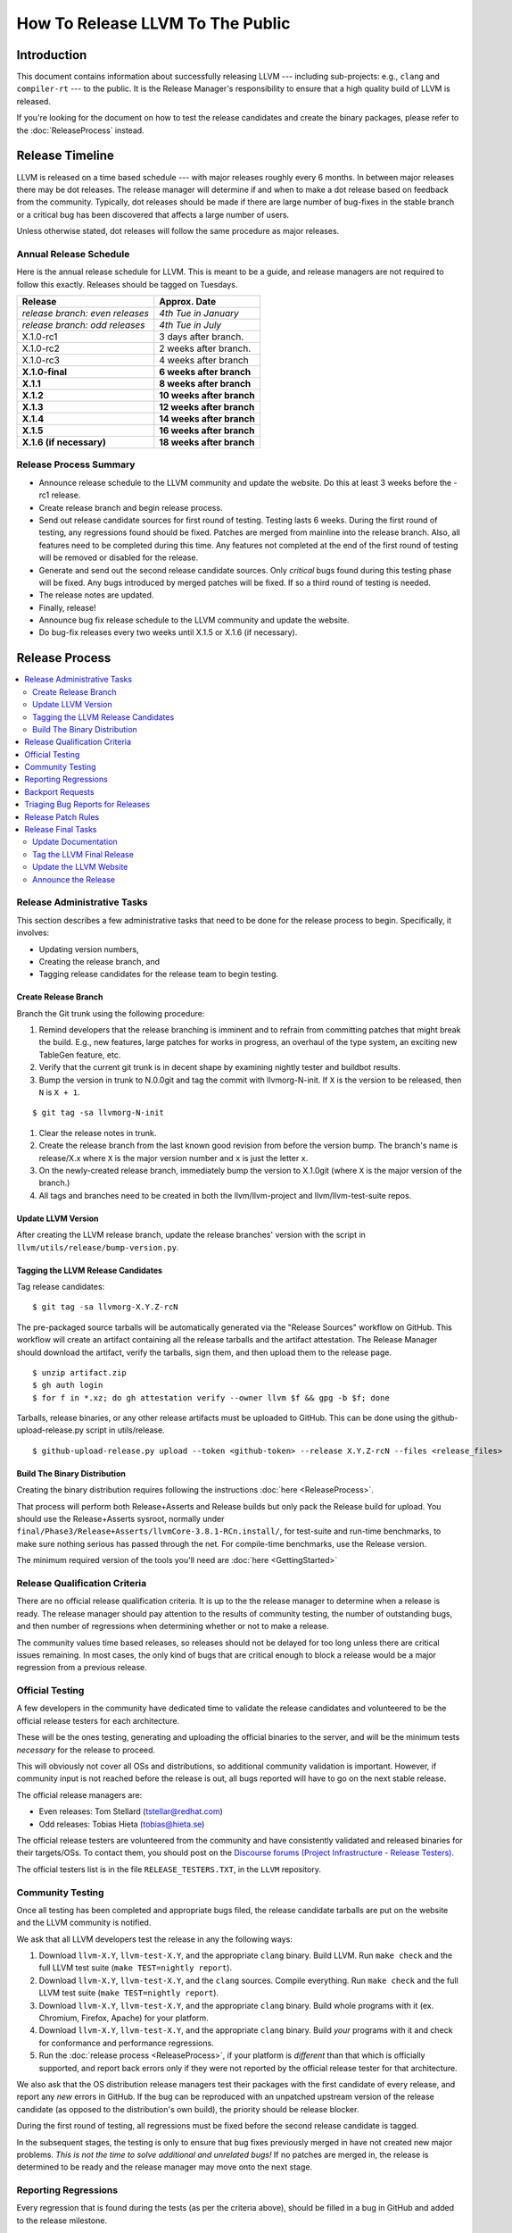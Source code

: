 =================================
How To Release LLVM To The Public
=================================

Introduction
============

This document contains information about successfully releasing LLVM ---
including sub-projects: e.g., ``clang`` and ``compiler-rt`` --- to the public.
It is the Release Manager's responsibility to ensure that a high quality build
of LLVM is released.

If you're looking for the document on how to test the release candidates and
create the binary packages, please refer to the :doc:`ReleaseProcess` instead.

.. _timeline:

Release Timeline
================

LLVM is released on a time based schedule --- with major releases roughly
every 6 months.  In between major releases there may be dot releases.
The release manager will determine if and when to make a dot release based
on feedback from the community.  Typically, dot releases should be made if
there are large number of bug-fixes in the stable branch or a critical bug
has been discovered that affects a large number of users.

Unless otherwise stated, dot releases will follow the same procedure as
major releases.

Annual Release Schedule
-----------------------

Here is the annual release schedule for LLVM.  This is meant to be a
guide, and release managers are not required to follow this exactly.
Releases should be tagged on Tuesdays.

=============================== =========================
Release                         Approx. Date
=============================== =========================
*release branch: even releases* *4th Tue in January*
*release branch: odd releases*  *4th Tue in July*
X.1.0-rc1                       3 days after branch.
X.1.0-rc2                       2 weeks after branch.
X.1.0-rc3                       4 weeks after branch
**X.1.0-final**                 **6 weeks after branch**
**X.1.1**                       **8 weeks after branch**
**X.1.2**                       **10 weeks after branch**
**X.1.3**                       **12 weeks after branch**
**X.1.4**                       **14 weeks after branch**
**X.1.5**                       **16 weeks after branch**
**X.1.6 (if necessary)**        **18 weeks after branch**
=============================== =========================

Release Process Summary
-----------------------

* Announce release schedule to the LLVM community and update the website.  Do
  this at least 3 weeks before the -rc1 release.

* Create release branch and begin release process.

* Send out release candidate sources for first round of testing.  Testing lasts
  6 weeks.  During the first round of testing, any regressions found should be
  fixed.  Patches are merged from mainline into the release branch.  Also, all
  features need to be completed during this time.  Any features not completed at
  the end of the first round of testing will be removed or disabled for the
  release.

* Generate and send out the second release candidate sources.  Only *critical*
  bugs found during this testing phase will be fixed.  Any bugs introduced by
  merged patches will be fixed.  If so a third round of testing is needed.

* The release notes are updated.

* Finally, release!

* Announce bug fix release schedule to the LLVM community and update the website.

* Do bug-fix releases every two weeks until X.1.5 or X.1.6 (if necessary).

Release Process
===============

.. contents::
   :local:

Release Administrative Tasks
----------------------------

This section describes a few administrative tasks that need to be done for the
release process to begin.  Specifically, it involves:

* Updating version numbers,

* Creating the release branch, and

* Tagging release candidates for the release team to begin testing.

Create Release Branch
^^^^^^^^^^^^^^^^^^^^^

Branch the Git trunk using the following procedure:

#. Remind developers that the release branching is imminent and to refrain from
   committing patches that might break the build.  E.g., new features, large
   patches for works in progress, an overhaul of the type system, an exciting
   new TableGen feature, etc.

#. Verify that the current git trunk is in decent shape by
   examining nightly tester and buildbot results.

#. Bump the version in trunk to N.0.0git and tag the commit with llvmorg-N-init.
   If ``X`` is the version to be released, then ``N`` is ``X + 1``.

::

  $ git tag -sa llvmorg-N-init

#. Clear the release notes in trunk.

#. Create the release branch from the last known good revision from before the
   version bump.  The branch's name is release/X.x where ``X`` is the major version
   number and ``x`` is just the letter ``x``.

#. On the newly-created release branch, immediately bump the version
   to X.1.0git (where ``X`` is the major version of the branch.)

#. All tags and branches need to be created in both the llvm/llvm-project and
   llvm/llvm-test-suite repos.

Update LLVM Version
^^^^^^^^^^^^^^^^^^^

After creating the LLVM release branch, update the release branches'
version with the script in ``llvm/utils/release/bump-version.py``.

Tagging the LLVM Release Candidates
^^^^^^^^^^^^^^^^^^^^^^^^^^^^^^^^^^^

Tag release candidates:

::

  $ git tag -sa llvmorg-X.Y.Z-rcN

The pre-packaged source tarballs will be automatically generated via the
"Release Sources" workflow on GitHub.  This workflow will create an artifact
containing all the release tarballs and the artifact attestation.  The
Release Manager should download the artifact, verify the tarballs, sign them,
and then upload them to the release page.

::

  $ unzip artifact.zip
  $ gh auth login
  $ for f in *.xz; do gh attestation verify --owner llvm $f && gpg -b $f; done

Tarballs, release binaries,  or any other release artifacts must be uploaded to
GitHub.  This can be done using the github-upload-release.py script in utils/release.

::

  $ github-upload-release.py upload --token <github-token> --release X.Y.Z-rcN --files <release_files>


Build The Binary Distribution
^^^^^^^^^^^^^^^^^^^^^^^^^^^^^^^

Creating the binary distribution requires following the instructions
:doc:`here <ReleaseProcess>`.

That process will perform both Release+Asserts and Release builds but only
pack the Release build for upload. You should use the Release+Asserts sysroot,
normally under ``final/Phase3/Release+Asserts/llvmCore-3.8.1-RCn.install/``,
for test-suite and run-time benchmarks, to make sure nothing serious has
passed through the net. For compile-time benchmarks, use the Release version.

The minimum required version of the tools you'll need are :doc:`here <GettingStarted>`

Release Qualification Criteria
------------------------------

There are no official release qualification criteria.  It is up to the
the release manager to determine when a release is ready.  The release manager
should pay attention to the results of community testing, the number of outstanding
bugs, and then number of regressions when determining whether or not to make a
release.

The community values time based releases, so releases should not be delayed for
too long unless there are critical issues remaining.  In most cases, the only
kind of bugs that are critical enough to block a release would be a major regression
from a previous release.

Official Testing
----------------

A few developers in the community have dedicated time to validate the release
candidates and volunteered to be the official release testers for each
architecture.

These will be the ones testing, generating and uploading the official binaries
to the server, and will be the minimum tests *necessary* for the release to
proceed.

This will obviously not cover all OSs and distributions, so additional community
validation is important. However, if community input is not reached before the
release is out, all bugs reported will have to go on the next stable release.

The official release managers are:

* Even releases: Tom Stellard (tstellar@redhat.com)
* Odd releases: Tobias Hieta (tobias@hieta.se)

The official release testers are volunteered from the community and have
consistently validated and released binaries for their targets/OSs. To contact
them, you should post on the `Discourse forums (Project
Infrastructure - Release Testers). <https://discourse.llvm.org/c/infrastructure/release-testers/66>`_

The official testers list is in the file ``RELEASE_TESTERS.TXT``, in the ``LLVM``
repository.

Community Testing
-----------------

Once all testing has been completed and appropriate bugs filed, the release
candidate tarballs are put on the website and the LLVM community is notified.

We ask that all LLVM developers test the release in any the following ways:

#. Download ``llvm-X.Y``, ``llvm-test-X.Y``, and the appropriate ``clang``
   binary.  Build LLVM.  Run ``make check`` and the full LLVM test suite (``make
   TEST=nightly report``).

#. Download ``llvm-X.Y``, ``llvm-test-X.Y``, and the ``clang`` sources.  Compile
   everything.  Run ``make check`` and the full LLVM test suite (``make
   TEST=nightly report``).

#. Download ``llvm-X.Y``, ``llvm-test-X.Y``, and the appropriate ``clang``
   binary. Build whole programs with it (ex. Chromium, Firefox, Apache) for
   your platform.

#. Download ``llvm-X.Y``, ``llvm-test-X.Y``, and the appropriate ``clang``
   binary. Build *your* programs with it and check for conformance and
   performance regressions.

#. Run the :doc:`release process <ReleaseProcess>`, if your platform is
   *different* than that which is officially supported, and report back errors
   only if they were not reported by the official release tester for that
   architecture.

We also ask that the OS distribution release managers test their packages with
the first candidate of every release, and report any *new* errors in GitHub.
If the bug can be reproduced with an unpatched upstream version of the release
candidate (as opposed to the distribution's own build), the priority should be
release blocker.

During the first round of testing, all regressions must be fixed before the
second release candidate is tagged.

In the subsequent stages, the testing is only to ensure that bug
fixes previously merged in have not created new major problems. *This is not
the time to solve additional and unrelated bugs!* If no patches are merged in,
the release is determined to be ready and the release manager may move onto the
next stage.

Reporting Regressions
---------------------

Every regression that is found during the tests (as per the criteria above),
should be filled in a bug in GitHub and added to the release milestone.

If a bug can't be reproduced, or stops being a blocker, it should be removed
from the Milestone. Debugging can continue, but on trunk.

Backport Requests
-----------------

Instructions for requesting a backport to a stable branch can be found :doc:`here <GitHub>`.

Triaging Bug Reports for Releases
---------------------------------

This section describes how to triage bug reports:

#. Search for bugs with a Release Milestone that have not been added to the
   "Release Status" github project:

   https://github.com/llvm/llvm-project/issues?q=is%3Aissue+milestone%3A%22LLVM+14.0.5+Release%22+no%3Aproject+

   Replace 14.0.5 in this query with the version from the Release Milestone being
   targeted.

   Add these bugs to the "Release Status" project.

#. Navigate to the `Release Status project <https://github.com/orgs/llvm/projects/3>`_
   to see the list of bugs that are being considered for the release.

#. Review each bug and first check if it has been fixed in main.  If it has, update
   its status to "Needs Pull Request", and create a pull request for the fix
   using the /cherry-pick or /branch comments if this has not been done already.

#. If a bug has been fixed and has a pull request created for backporting it,
   then update its status to "Needs Review" and notify a knowledgeable reviewer.
   Usually you will want to notify the person who approved the patch in Phabricator,
   but you may use your best judgement on who a good reviewer would be.  Once
   you have identified the reviewer(s), assign the issue to them and mention
   them (i.e @username) in a comment and ask them if the patch is safe to backport.
   You should also review the bug yourself to ensure that it meets the requirements
   for committing to the release branch.

#. Once a bug has been reviewed, add the release:reviewed label and update the
   issue's status to "Needs Merge".  Check the pull request associated with the
   issue.  If all the tests pass, then the pull request can be merged.  If not,
   then add a comment on the issue asking someone to take a look at the failures.

#. Once the pull request has been merged push it to the official release branch
   with the script ``llvm/utils/git/sync-release-repo.sh``.

   Then add a comment to the issue stating that the fix has been merged along with
   the git hashes from the release branch.  Add the release:merged label to the issue
   and close it.


Release Patch Rules
-------------------

Below are the rules regarding patching the release branch:

#. Patches applied to the release branch may only be applied by the release
   manager, the official release testers or the maintainers with approval from
   the release manager.

#. Release managers are encouraged, but not required, to get approval from a
   maintainer before approving patches.  If there are no reachable maintainers
   then release managers can ask approval from patch reviewers or other
   developers active in that area.

#. *Before RC1* Patches should be limited to bug fixes, important optimization
   improvements, or completion of features that were started before the branch
   was created.  As with all phases, release managers and maintainers can reject
   patches that are deemed too invasive.

#. *Before RC2* Patches should be limited to bug fixes or backend specific
   improvements that are determined to be very safe.

#. *Before RC3/Final Major Release* Patches should be limited to critical
   bugs or regressions.

#. *Bug fix releases* Patches should be limited to bug fixes or very safe
   and critical performance improvements.  Patches must maintain both API and
   ABI compatibility with the previous release from the release branch.

Release Final Tasks
-------------------

The final stages of the release process involves tagging the "final" release
branch, updating documentation that refers to the release, and updating the
demo page.

Update Documentation
^^^^^^^^^^^^^^^^^^^^

Review the documentation in the release branch and ensure that it is up
to date.  The "Release Notes" must be updated to reflect new features, bug
fixes, new known issues, and changes in the list of supported platforms.
The "Getting Started Guide" should be updated to reflect the new release
version number tag available from Subversion and changes in basic system
requirements.

.. _tag:

Tag the LLVM Final Release
^^^^^^^^^^^^^^^^^^^^^^^^^^

Tag the final release sources:

::

  $ git tag -sa llvmorg-X.Y.Z
  $ git push https://github.com/llvm/llvm-project.git llvmorg-X.Y.Z

Update the LLVM Website
^^^^^^^^^^^^^^^^^^^^^^^

The website must be updated before the release announcement is sent out.  Here
is what to do:

#. Check out the ``www-releases`` module from GitHub.

#. Create a new sub-directory ``X.Y.Z`` in the releases directory.

#. Copy and commit the ``llvm/docs`` and ``LICENSE.txt`` files into this new
   directory.

#. Update the ``releases/download.html`` file with links to the release
   binaries on GitHub.

#. Update the ``releases/index.html`` with the new release and link to release
   documentation.

#. After you push the changes to the www-releases repo, someone with admin
   access must login to prereleases-origin.llvm.org and manually pull the new
   changes into /data/www-releases/.  This is where the website is served from.

#. Finally checkout the llvm-www repo and update the main page
   (``index.html`` and sidebar) to point to the new release and release
   announcement.

Announce the Release
^^^^^^^^^^^^^^^^^^^^

Create a new post in the `Announce Category <https://discourse.llvm.org/c/announce>`_
once all the release tasks are complete.  For X.1.0 releases, make sure to include a
link to the release notes in the post.  For X.1.1+ releases, generate a changelog
using this command and add it to the post.

::

  $ git log --format="- %aN: [%s (%h)](https://github.com/llvm/llvm-project/commit/%H)" llvmorg-X.1.N-1..llvmorg-X.1.N

Once the release has been announced add a link to the announcement on the llvm
homepage (from the llvm-www repo) in the "Release Emails" section.
